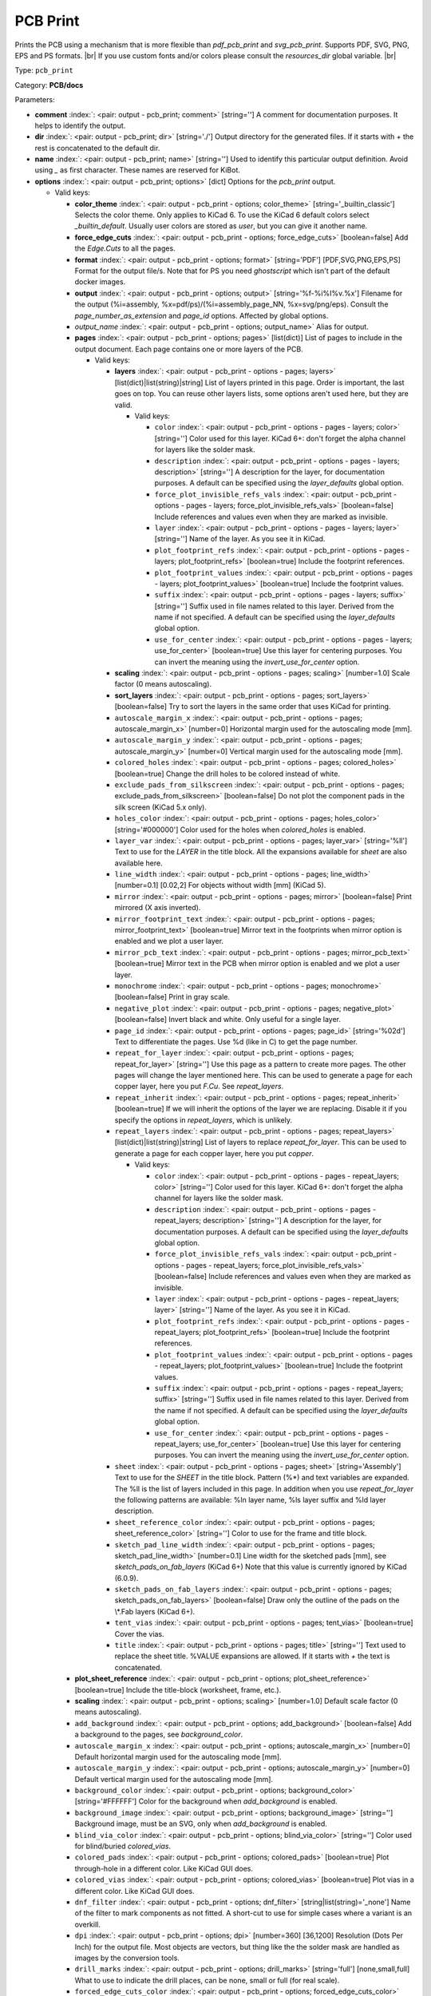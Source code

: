 .. Automatically generated by KiBot, please don't edit this file

.. index::
   pair: PCB Print; pcb_print

PCB Print
~~~~~~~~~

Prints the PCB using a mechanism that is more flexible than `pdf_pcb_print` and `svg_pcb_print`.
Supports PDF, SVG, PNG, EPS and PS formats. |br|
If you use custom fonts and/or colors please consult the `resources_dir` global variable. |br|

Type: ``pcb_print``

Category: **PCB/docs**

Parameters:

-  **comment** :index:`: <pair: output - pcb_print; comment>` [string=''] A comment for documentation purposes. It helps to identify the output.
-  **dir** :index:`: <pair: output - pcb_print; dir>` [string='./'] Output directory for the generated files.
   If it starts with `+` the rest is concatenated to the default dir.
-  **name** :index:`: <pair: output - pcb_print; name>` [string=''] Used to identify this particular output definition.
   Avoid using `_` as first character. These names are reserved for KiBot.
-  **options** :index:`: <pair: output - pcb_print; options>` [dict] Options for the `pcb_print` output.

   -  Valid keys:

      -  **color_theme** :index:`: <pair: output - pcb_print - options; color_theme>` [string='_builtin_classic'] Selects the color theme. Only applies to KiCad 6.
         To use the KiCad 6 default colors select `_builtin_default`.
         Usually user colors are stored as `user`, but you can give it another name.
      -  **force_edge_cuts** :index:`: <pair: output - pcb_print - options; force_edge_cuts>` [boolean=false] Add the `Edge.Cuts` to all the pages.
      -  **format** :index:`: <pair: output - pcb_print - options; format>` [string='PDF'] [PDF,SVG,PNG,EPS,PS] Format for the output file/s.
         Note that for PS you need `ghostscript` which isn't part of the default docker images.
      -  **output** :index:`: <pair: output - pcb_print - options; output>` [string='%f-%i%I%v.%x'] Filename for the output (%i=assembly, %x=pdf/ps)/(%i=assembly_page_NN, %x=svg/png/eps).
         Consult the `page_number_as_extension` and `page_id` options. Affected by global options.
      -  *output_name* :index:`: <pair: output - pcb_print - options; output_name>` Alias for output.
      -  **pages** :index:`: <pair: output - pcb_print - options; pages>` [list(dict)] List of pages to include in the output document.
         Each page contains one or more layers of the PCB.

         -  Valid keys:

            -  **layers** :index:`: <pair: output - pcb_print - options - pages; layers>` [list(dict)|list(string)|string] List of layers printed in this page.
               Order is important, the last goes on top.
               You can reuse other layers lists, some options aren't used here, but they are valid.

               -  Valid keys:

                  -  ``color`` :index:`: <pair: output - pcb_print - options - pages - layers; color>` [string=''] Color used for this layer.
                     KiCad 6+: don't forget the alpha channel for layers like the solder mask.
                  -  ``description`` :index:`: <pair: output - pcb_print - options - pages - layers; description>` [string=''] A description for the layer, for documentation purposes.
                     A default can be specified using the `layer_defaults` global option.
                  -  ``force_plot_invisible_refs_vals`` :index:`: <pair: output - pcb_print - options - pages - layers; force_plot_invisible_refs_vals>` [boolean=false] Include references and values even when they are marked as invisible.
                  -  ``layer`` :index:`: <pair: output - pcb_print - options - pages - layers; layer>` [string=''] Name of the layer. As you see it in KiCad.
                  -  ``plot_footprint_refs`` :index:`: <pair: output - pcb_print - options - pages - layers; plot_footprint_refs>` [boolean=true] Include the footprint references.
                  -  ``plot_footprint_values`` :index:`: <pair: output - pcb_print - options - pages - layers; plot_footprint_values>` [boolean=true] Include the footprint values.
                  -  ``suffix`` :index:`: <pair: output - pcb_print - options - pages - layers; suffix>` [string=''] Suffix used in file names related to this layer. Derived from the name if not specified.
                     A default can be specified using the `layer_defaults` global option.
                  -  ``use_for_center`` :index:`: <pair: output - pcb_print - options - pages - layers; use_for_center>` [boolean=true] Use this layer for centering purposes.
                     You can invert the meaning using the `invert_use_for_center` option.

            -  **scaling** :index:`: <pair: output - pcb_print - options - pages; scaling>` [number=1.0] Scale factor (0 means autoscaling).
            -  **sort_layers** :index:`: <pair: output - pcb_print - options - pages; sort_layers>` [boolean=false] Try to sort the layers in the same order that uses KiCad for printing.
            -  ``autoscale_margin_x`` :index:`: <pair: output - pcb_print - options - pages; autoscale_margin_x>` [number=0] Horizontal margin used for the autoscaling mode [mm].
            -  ``autoscale_margin_y`` :index:`: <pair: output - pcb_print - options - pages; autoscale_margin_y>` [number=0] Vertical margin used for the autoscaling mode [mm].
            -  ``colored_holes`` :index:`: <pair: output - pcb_print - options - pages; colored_holes>` [boolean=true] Change the drill holes to be colored instead of white.
            -  ``exclude_pads_from_silkscreen`` :index:`: <pair: output - pcb_print - options - pages; exclude_pads_from_silkscreen>` [boolean=false] Do not plot the component pads in the silk screen (KiCad 5.x only).
            -  ``holes_color`` :index:`: <pair: output - pcb_print - options - pages; holes_color>` [string='#000000'] Color used for the holes when `colored_holes` is enabled.
            -  ``layer_var`` :index:`: <pair: output - pcb_print - options - pages; layer_var>` [string='%ll'] Text to use for the `LAYER` in the title block.
               All the expansions available for `sheet` are also available here.
            -  ``line_width`` :index:`: <pair: output - pcb_print - options - pages; line_width>` [number=0.1] [0.02,2] For objects without width [mm] (KiCad 5).
            -  ``mirror`` :index:`: <pair: output - pcb_print - options - pages; mirror>` [boolean=false] Print mirrored (X axis inverted).
            -  ``mirror_footprint_text`` :index:`: <pair: output - pcb_print - options - pages; mirror_footprint_text>` [boolean=true] Mirror text in the footprints when mirror option is enabled and we plot a user layer.
            -  ``mirror_pcb_text`` :index:`: <pair: output - pcb_print - options - pages; mirror_pcb_text>` [boolean=true] Mirror text in the PCB when mirror option is enabled and we plot a user layer.
            -  ``monochrome`` :index:`: <pair: output - pcb_print - options - pages; monochrome>` [boolean=false] Print in gray scale.
            -  ``negative_plot`` :index:`: <pair: output - pcb_print - options - pages; negative_plot>` [boolean=false] Invert black and white. Only useful for a single layer.
            -  ``page_id`` :index:`: <pair: output - pcb_print - options - pages; page_id>` [string='%02d'] Text to differentiate the pages. Use %d (like in C) to get the page number.
            -  ``repeat_for_layer`` :index:`: <pair: output - pcb_print - options - pages; repeat_for_layer>` [string=''] Use this page as a pattern to create more pages.
               The other pages will change the layer mentioned here.
               This can be used to generate a page for each copper layer, here you put `F.Cu`.
               See `repeat_layers`.
            -  ``repeat_inherit`` :index:`: <pair: output - pcb_print - options - pages; repeat_inherit>` [boolean=true] If we will inherit the options of the layer we are replacing.
               Disable it if you specify the options in `repeat_layers`, which is unlikely.
            -  ``repeat_layers`` :index:`: <pair: output - pcb_print - options - pages; repeat_layers>` [list(dict)|list(string)|string] List of layers to replace `repeat_for_layer`.
               This can be used to generate a page for each copper layer, here you put `copper`.

               -  Valid keys:

                  -  ``color`` :index:`: <pair: output - pcb_print - options - pages - repeat_layers; color>` [string=''] Color used for this layer.
                     KiCad 6+: don't forget the alpha channel for layers like the solder mask.
                  -  ``description`` :index:`: <pair: output - pcb_print - options - pages - repeat_layers; description>` [string=''] A description for the layer, for documentation purposes.
                     A default can be specified using the `layer_defaults` global option.
                  -  ``force_plot_invisible_refs_vals`` :index:`: <pair: output - pcb_print - options - pages - repeat_layers; force_plot_invisible_refs_vals>` [boolean=false] Include references and values even when they are marked as invisible.
                  -  ``layer`` :index:`: <pair: output - pcb_print - options - pages - repeat_layers; layer>` [string=''] Name of the layer. As you see it in KiCad.
                  -  ``plot_footprint_refs`` :index:`: <pair: output - pcb_print - options - pages - repeat_layers; plot_footprint_refs>` [boolean=true] Include the footprint references.
                  -  ``plot_footprint_values`` :index:`: <pair: output - pcb_print - options - pages - repeat_layers; plot_footprint_values>` [boolean=true] Include the footprint values.
                  -  ``suffix`` :index:`: <pair: output - pcb_print - options - pages - repeat_layers; suffix>` [string=''] Suffix used in file names related to this layer. Derived from the name if not specified.
                     A default can be specified using the `layer_defaults` global option.
                  -  ``use_for_center`` :index:`: <pair: output - pcb_print - options - pages - repeat_layers; use_for_center>` [boolean=true] Use this layer for centering purposes.
                     You can invert the meaning using the `invert_use_for_center` option.

            -  ``sheet`` :index:`: <pair: output - pcb_print - options - pages; sheet>` [string='Assembly'] Text to use for the `SHEET` in the title block.
               Pattern (%*) and text variables are expanded.
               The %ll is the list of layers included in this page.
               In addition when you use `repeat_for_layer` the following patterns are available:
               %ln layer name, %ls layer suffix and %ld layer description.
            -  ``sheet_reference_color`` :index:`: <pair: output - pcb_print - options - pages; sheet_reference_color>` [string=''] Color to use for the frame and title block.
            -  ``sketch_pad_line_width`` :index:`: <pair: output - pcb_print - options - pages; sketch_pad_line_width>` [number=0.1] Line width for the sketched pads [mm], see `sketch_pads_on_fab_layers` (KiCad 6+)
               Note that this value is currently ignored by KiCad (6.0.9).
            -  ``sketch_pads_on_fab_layers`` :index:`: <pair: output - pcb_print - options - pages; sketch_pads_on_fab_layers>` [boolean=false] Draw only the outline of the pads on the \\*.Fab layers (KiCad 6+).
            -  ``tent_vias`` :index:`: <pair: output - pcb_print - options - pages; tent_vias>` [boolean=true] Cover the vias.
            -  ``title`` :index:`: <pair: output - pcb_print - options - pages; title>` [string=''] Text used to replace the sheet title. %VALUE expansions are allowed.
               If it starts with `+` the text is concatenated.

      -  **plot_sheet_reference** :index:`: <pair: output - pcb_print - options; plot_sheet_reference>` [boolean=true] Include the title-block (worksheet, frame, etc.).
      -  **scaling** :index:`: <pair: output - pcb_print - options; scaling>` [number=1.0] Default scale factor (0 means autoscaling).
      -  ``add_background`` :index:`: <pair: output - pcb_print - options; add_background>` [boolean=false] Add a background to the pages, see `background_color`.
      -  ``autoscale_margin_x`` :index:`: <pair: output - pcb_print - options; autoscale_margin_x>` [number=0] Default horizontal margin used for the autoscaling mode [mm].
      -  ``autoscale_margin_y`` :index:`: <pair: output - pcb_print - options; autoscale_margin_y>` [number=0] Default vertical margin used for the autoscaling mode [mm].
      -  ``background_color`` :index:`: <pair: output - pcb_print - options; background_color>` [string='#FFFFFF'] Color for the background when `add_background` is enabled.
      -  ``background_image`` :index:`: <pair: output - pcb_print - options; background_image>` [string=''] Background image, must be an SVG, only when `add_background` is enabled.
      -  ``blind_via_color`` :index:`: <pair: output - pcb_print - options; blind_via_color>` [string=''] Color used for blind/buried `colored_vias`.
      -  ``colored_pads`` :index:`: <pair: output - pcb_print - options; colored_pads>` [boolean=true] Plot through-hole in a different color. Like KiCad GUI does.
      -  ``colored_vias`` :index:`: <pair: output - pcb_print - options; colored_vias>` [boolean=true] Plot vias in a different color. Like KiCad GUI does.
      -  ``dnf_filter`` :index:`: <pair: output - pcb_print - options; dnf_filter>` [string|list(string)='_none'] Name of the filter to mark components as not fitted.
         A short-cut to use for simple cases where a variant is an overkill.

      -  ``dpi`` :index:`: <pair: output - pcb_print - options; dpi>` [number=360] [36,1200] Resolution (Dots Per Inch) for the output file. Most objects are vectors, but thing
         like the the solder mask are handled as images by the conversion tools.
      -  ``drill_marks`` :index:`: <pair: output - pcb_print - options; drill_marks>` [string='full'] [none,small,full] What to use to indicate the drill places, can be none, small or full (for real scale).
      -  ``forced_edge_cuts_color`` :index:`: <pair: output - pcb_print - options; forced_edge_cuts_color>` [string=''] Color used for the `force_edge_cuts` option.
      -  ``forced_edge_cuts_use_for_center`` :index:`: <pair: output - pcb_print - options; forced_edge_cuts_use_for_center>` [boolean=true] Used when enabling the `force_edge_cuts`, in this case this is the `use_for_center` option of the forced
         layer.
      -  ``frame_plot_mechanism`` :index:`: <pair: output - pcb_print - options; frame_plot_mechanism>` [string='internal'] [gui,internal,plot] Plotting the frame from Python is problematic.
         This option selects a workaround strategy.
         gui: uses KiCad GUI to do it. Is slow but you get the correct frame.
         But it can't keep track of page numbers.
         internal: KiBot loads the `.kicad_wks` and does the drawing work.
         Best option, but some details are different from what the GUI generates.
         plot: uses KiCad Python API. Not available for KiCad 5.
         You get the default frame and some substitutions doesn't work.
      -  ``hide_excluded`` :index:`: <pair: output - pcb_print - options; hide_excluded>` [boolean=false] Hide components in the Fab layer that are marked as excluded by a variant.
         Affected by global options.
      -  ``individual_page_scaling`` :index:`: <pair: output - pcb_print - options; individual_page_scaling>` [boolean=true] Tell KiCad to apply the scaling for each page as a separated entity.
         Disabling it the pages are coherent and can be superposed.
      -  ``invert_use_for_center`` :index:`: <pair: output - pcb_print - options; invert_use_for_center>` [boolean=false] Invert the meaning of the `use_for_center` layer option.
         This can be used to just select the edge cuts for centering, in this case enable this option
         and disable the `use_for_center` option of the edge cuts layer.
      -  ``keep_temporal_files`` :index:`: <pair: output - pcb_print - options; keep_temporal_files>` [boolean=false] Store the temporal page and layer files in the output dir and don't delete them.
      -  ``micro_via_color`` :index:`: <pair: output - pcb_print - options; micro_via_color>` [string=''] Color used for micro `colored_vias`.
      -  ``pad_color`` :index:`: <pair: output - pcb_print - options; pad_color>` [string=''] Color used for `colored_pads`.
      -  ``page_number_as_extension`` :index:`: <pair: output - pcb_print - options; page_number_as_extension>` [boolean=false] When enabled the %i is always `assembly`, the %x will be NN.FORMAT (i.e. 01.png).
         Note: page numbers can be customized using the `page_id` option for each page.
      -  ``png_width`` :index:`: <pair: output - pcb_print - options; png_width>` [number=1280] [0,7680] Width of the PNG in pixels. Use 0 to use as many pixels as the DPI needs for the page size.
      -  ``pre_transform`` :index:`: <pair: output - pcb_print - options; pre_transform>` [string|list(string)='_none'] Name of the filter to transform fields before applying other filters.
         A short-cut to use for simple cases where a variant is an overkill.

      -  ``realistic_solder_mask`` :index:`: <pair: output - pcb_print - options; realistic_solder_mask>` [boolean=true] Try to draw the solder mask as a real solder mask, not the negative used for fabrication.
         In order to get a good looking select a color with transparency, i.e. '#14332440'.
         PcbDraw must be installed in order to use this option.
      -  ``sheet_reference_layout`` :index:`: <pair: output - pcb_print - options; sheet_reference_layout>` [string=''] Worksheet file (.kicad_wks) to use. Leave empty to use the one specified in the project.
      -  ``svg_precision`` :index:`: <pair: output - pcb_print - options; svg_precision>` [number=4] [0,6] Scale factor used to represent 1 mm in the SVG (KiCad 6).
         The value is how much zeros has the multiplier (1 mm = 10 power `svg_precision` units).
         Note that for an A4 paper Firefox 91 and Chrome 105 can't handle more than 5.
      -  ``title`` :index:`: <pair: output - pcb_print - options; title>` [string=''] Text used to replace the sheet title. %VALUE expansions are allowed.
         If it starts with `+` the text is concatenated.
      -  ``variant`` :index:`: <pair: output - pcb_print - options; variant>` [string=''] Board variant to apply.
      -  ``via_color`` :index:`: <pair: output - pcb_print - options; via_color>` [string=''] Color used for through-hole `colored_vias`.

-  **type** :index:`: <pair: output - pcb_print; type>` 'pcb_print'
-  ``category`` :index:`: <pair: output - pcb_print; category>` [string|list(string)=''] The category for this output. If not specified an internally defined category is used.
   Categories looks like file system paths, i.e. **PCB/fabrication/gerber**.
   The categories are currently used for `navigate_results`.

-  ``disable_run_by_default`` :index:`: <pair: output - pcb_print; disable_run_by_default>` [string|boolean] Use it to disable the `run_by_default` status of other output.
   Useful when this output extends another and you don't want to generate the original.
   Use the boolean true value to disable the output you are extending.
-  ``extends`` :index:`: <pair: output - pcb_print; extends>` [string=''] Copy the `options` section from the indicated output.
   Used to inherit options from another output of the same type.
-  ``groups`` :index:`: <pair: output - pcb_print; groups>` [string|list(string)=''] One or more groups to add this output. In order to catch typos
   we recommend to add outputs only to existing groups. You can create an empty group if
   needed.

-  ``output_id`` :index:`: <pair: output - pcb_print; output_id>` [string=''] Text to use for the %I expansion content. To differentiate variations of this output.
-  ``priority`` :index:`: <pair: output - pcb_print; priority>` [number=50] [0,100] Priority for this output. High priority outputs are created first.
   Internally we use 10 for low priority, 90 for high priority and 50 for most outputs.
-  ``run_by_default`` :index:`: <pair: output - pcb_print; run_by_default>` [boolean=true] When enabled this output will be created when no specific outputs are requested.

